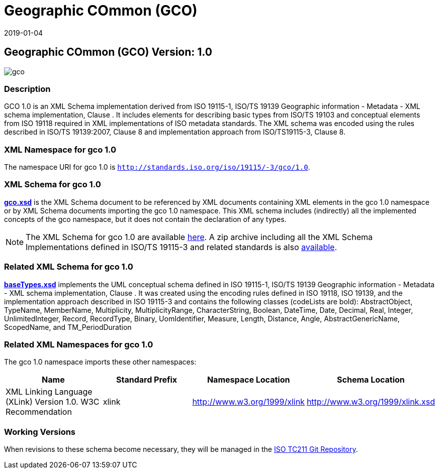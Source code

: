 ﻿= Geographic COmmon (GCO)
:edition: 1.0
:revdate: 2019-01-04

== Geographic COmmon (GCO) Version: 1.0

image::gco.png[]

=== Description

GCO 1.0 is an XML Schema implementation derived from ISO 19115-1, ISO/TS 19139
Geographic information - Metadata - XML schema implementation, Clause . It includes
elements for describing basic types from ISO/TS 19103 and conceptual elements from
ISO 19118 required in XML implementations of ISO metadata standards. The XML schema
was encoded using the rules described in ISO/TS 19139:2007, Clause 8 and
implementation approach from ISO/TS19115-3, Clause 8.

=== XML Namespace for gco 1.0

The namespace URI for gco 1.0 is `http://standards.iso.org/iso/19115/-3/gco/1.0`.

=== XML Schema for gco 1.0

*link:gco.xsd[gco.xsd]* is the XML Schema document to be referenced by XML documents
containing XML elements in the gco 1.0 namespace or by XML Schema documents importing
the gco 1.0 namespace. This XML schema includes (indirectly) all the implemented
concepts of the gco namespace, but it does not contain the declaration of any types.

NOTE: The XML Schema for gco 1.0 are available link:gco.zip[here]. A zip archive
including all the XML Schema Implementations defined in ISO/TS 19115-3 and related
standards is also
https://schemas.isotc211.org/19115/19115AllNamespaces.zip[available].

=== Related XML Schema for gco 1.0

*link:baseTypes.xsd[baseTypes.xsd]* implements the UML conceptual schema defined in
ISO 19115-1, ISO/TS 19139 Geographic information - Metadata - XML schema
implementation, Clause . It was created using the encoding rules defined in ISO
19118, ISO 19139, and the implementation approach described in ISO 19115-3 and
contains the following classes (codeLists are bold): AbstractObject, TypeName,
MemberName, Multiplicity, MultiplicityRange, CharacterString, Boolean, DateTime,
Date, Decimal, Real, Integer, UnlimitedInteger, Record, RecordType, Binary,
UomIdentifier, Measure, Length, Distance, Angle, AbstractGenericName, ScopedName, and
TM_PeriodDuration

=== Related XML Namespaces for gco 1.0

The gco 1.0 namespace imports these other namespaces:

[%unnumbered]
[options=header,cols=4]
|===
| Name | Standard Prefix | Namespace Location | Schema Location

| XML Linking Language (XLink) Version 1.0. W3C Recommendation | xlink |
http://www.w3.org/1999/xlink[http://www.w3.org/1999/xlink] |
http://www.w3.org/1999/xlink.xsd
|===

=== Working Versions

When revisions to these schema become necessary, they will be managed in the
https://github.com/ISO-TC211/XML[ISO TC211 Git Repository].
